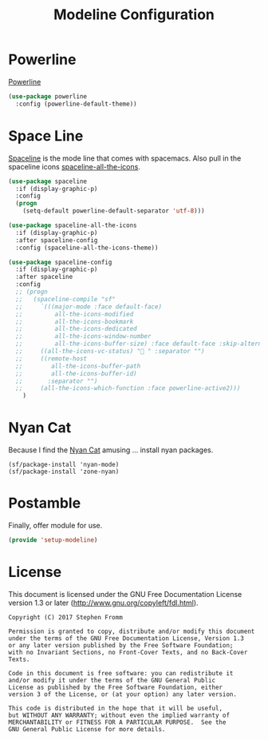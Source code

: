 #+TITLE: Modeline Configuration
#+PROPERTY: header-args :tangle ~/.emacs.d/site-lisp/setup-modeline.el

* Powerline

[[https://github.com/milkypostman/powerline][Powerline]]

#+BEGIN_SRC emacs-lisp
  (use-package powerline
    :config (powerline-default-theme))
#+END_SRC

* Space Line

[[https://github.com/TheBB/spaceline][Spaceline]] is the mode line that comes with spacemacs.  Also pull in the
spaceline icons [[https://github.com/domtronn/spaceline-all-the-icons.el][spaceline-all-the-icons]].

#+BEGIN_SRC emacs-lisp
  (use-package spaceline
    :if (display-graphic-p)
    :config
    (progn
      (setq-default powerline-default-separator 'utf-8)))

  (use-package spaceline-all-the-icons
    :if (display-graphic-p)
    :after spaceline-config
    :config (spaceline-all-the-icons-theme))

  (use-package spaceline-config
    :if (display-graphic-p)
    :after spaceline
    :config
    ;; (progn
    ;;   (spaceline-compile "sf"
    ;;     `(((major-mode :face default-face)
    ;;         all-the-icons-modified
    ;;         all-the-icons-bookmark
    ;;         all-the-icons-dedicated
    ;;         all-the-icons-window-number
    ;;         all-the-icons-buffer-size) :face default-face :skip-alternate t)
    ;;     ((all-the-icons-vc-status) " " :separator "")
    ;;     ((remote-host
    ;;        all-the-icons-buffer-path
    ;;        all-the-icons-buffer-id)
    ;;       :separator "")
    ;;     (all-the-icons-which-function :face powerline-active2)))
      )

#+END_SRC

* Nyan Cat

Because I find the [[http://www.nyan.cat/][Nyan Cat]] amusing … install nyan packages.

#+BEGIN_SRC 
(sf/package-install 'nyan-mode)
(sf/package-install 'zone-nyan)
#+END_SRC

* Postamble

Finally, offer module for use.

#+BEGIN_SRC emacs-lisp
(provide 'setup-modeline)
#+END_SRC
* License

This document is licensed under the GNU Free Documentation License
version 1.3 or later (http://www.gnu.org/copyleft/fdl.html).

#+BEGIN_SRC 
Copyright (C) 2017 Stephen Fromm

Permission is granted to copy, distribute and/or modify this document
under the terms of the GNU Free Documentation License, Version 1.3
or any later version published by the Free Software Foundation;
with no Invariant Sections, no Front-Cover Texts, and no Back-Cover Texts.

Code in this document is free software: you can redistribute it
and/or modify it under the terms of the GNU General Public
License as published by the Free Software Foundation, either
version 3 of the License, or (at your option) any later version.

This code is distributed in the hope that it will be useful,
but WITHOUT ANY WARRANTY; without even the implied warranty of
MERCHANTABILITY or FITNESS FOR A PARTICULAR PURPOSE.  See the
GNU General Public License for more details.
#+END_SRC
